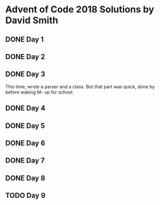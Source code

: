 * Advent of Code 2018 Solutions by David Smith
** DONE Day 1
** DONE Day 2
:LOGBOOK:
- State "DONE"       from "TODO"       [2018-12-02 Sun 15:32]
:END:
** DONE Day 3
:LOGBOOK:
- State "DONE"       from "TODO"       [2018-12-03 Mon 11:13]
:END:
This time, wrote a parser and a class.  But that part was quick, done by before waking M- up for school.
** DONE Day 4
:LOGBOOK:
- State "DONE"       from "TODO"       [2018-12-03 Mon 22:10]
:END:
** DONE Day 5
:LOGBOOK:
- State "DONE"       from "TODO"       [2018-12-05 Wed 11:27]
:END:
** DONE Day 6
:LOGBOOK:
- State "DONE"       from "TODO"       [2018-12-06 Thu 02:14]
:END:
** DONE Day 7
:LOGBOOK:
- State "DONE"       from "TODO"       [2018-12-06 Thu 23:34]
:END:
** DONE Day 8
:LOGBOOK:
- State "DONE"       from "TODO"       [2018-12-08 Sat 10:46]
:END:
** TODO Day 9
